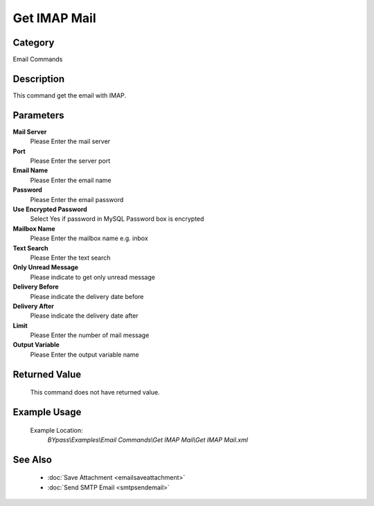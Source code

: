 Get IMAP Mail
=============

Category
--------
Email Commands

Description
-----------

This command get the email with IMAP.

Parameters
----------

**Mail Server**
	Please Enter the mail server

**Port**
	Please Enter the server port

**Email Name**
	Please Enter the email name

**Password**
	Please Enter the email password

**Use Encrypted Password**
	Select Yes if password in MySQL Password box is encrypted

**Mailbox Name**
	Please Enter the mailbox name e.g. inbox

**Text Search**
	Please Enter the text search

**Only Unread Message**
	Please indicate to get only unread message

**Delivery Before**
	Please indicate the delivery date before

**Delivery After**
	Please indicate the delivery date after

**Limit**
	Please Enter the number of mail message

**Output Variable**
	Please Enter the output variable name



Returned Value
--------------
	This command does not have returned value.

Example Usage
-------------

	Example Location:  
		`BYpass\\Examples\\Email Commands\\Get IMAP Mail\\Get IMAP Mail.xml`

See Also
--------
	- :doc:`Save Attachment <emailsaveattachment>`
	- :doc:`Send SMTP Email <smtpsendemail>`

	
